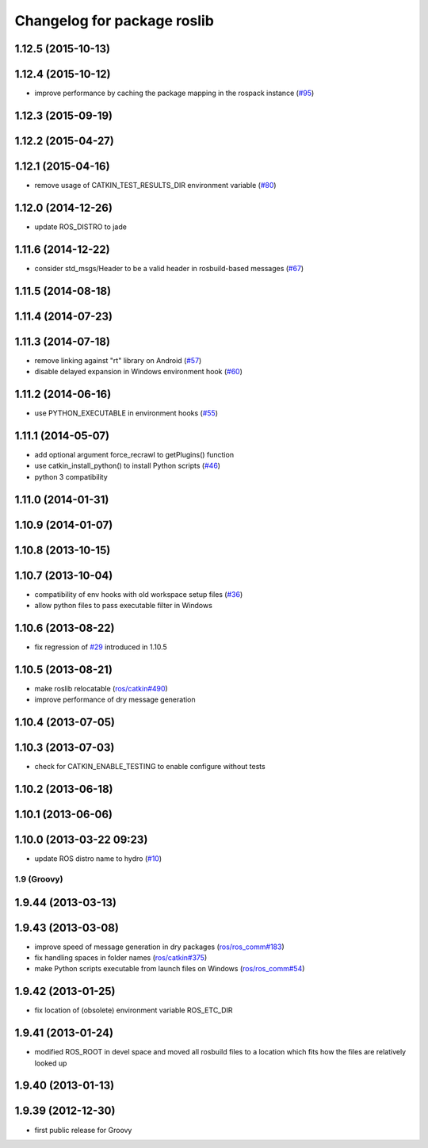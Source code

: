 ^^^^^^^^^^^^^^^^^^^^^^^^^^^^
Changelog for package roslib
^^^^^^^^^^^^^^^^^^^^^^^^^^^^

1.12.5 (2015-10-13)
-------------------

1.12.4 (2015-10-12)
-------------------
* improve performance by caching the package mapping in the rospack instance (`#95 <https://github.com/ros/ros/pull/95>`_)

1.12.3 (2015-09-19)
-------------------

1.12.2 (2015-04-27)
-------------------

1.12.1 (2015-04-16)
-------------------
* remove usage of CATKIN_TEST_RESULTS_DIR environment variable (`#80 <https://github.com/ros/ros/pull/80>`_)

1.12.0 (2014-12-26)
-------------------
* update ROS_DISTRO to jade

1.11.6 (2014-12-22)
-------------------
* consider std_msgs/Header to be a valid header in rosbuild-based messages (`#67 <https://github.com/ros/ros/pull/67>`_)

1.11.5 (2014-08-18)
-------------------

1.11.4 (2014-07-23)
-------------------

1.11.3 (2014-07-18)
-------------------
* remove linking against "rt" library on Android (`#57 <https://github.com/ros/ros/issues/57>`_)
* disable delayed expansion in Windows environment hook (`#60 <https://github.com/ros/ros/issues/60>`_)

1.11.2 (2014-06-16)
-------------------
* use PYTHON_EXECUTABLE in environment hooks (`#55 <https://github.com/ros/ros/issues/55>`_)

1.11.1 (2014-05-07)
-------------------
* add optional argument force_recrawl to getPlugins() function
* use catkin_install_python() to install Python scripts (`#46 <https://github.com/ros/ros/issues/46>`_)
* python 3 compatibility

1.11.0 (2014-01-31)
-------------------

1.10.9 (2014-01-07)
-------------------

1.10.8 (2013-10-15)
-------------------

1.10.7 (2013-10-04)
-------------------
* compatibility of env hooks with old workspace setup files (`#36 <https://github.com/ros/ros/issues/36>`_)
* allow python files to pass executable filter in Windows

1.10.6 (2013-08-22)
-------------------
* fix regression of `#29 <https://github.com/ros/ros/issues/29>`_ introduced in 1.10.5

1.10.5 (2013-08-21)
-------------------
* make roslib relocatable (`ros/catkin#490 <https://github.com/ros/catkin/issues/490>`_)
* improve performance of dry message generation

1.10.4 (2013-07-05)
-------------------

1.10.3 (2013-07-03)
-------------------
* check for CATKIN_ENABLE_TESTING to enable configure without tests

1.10.2 (2013-06-18)
-------------------

1.10.1 (2013-06-06)
-------------------

1.10.0 (2013-03-22 09:23)
-------------------------
* update ROS distro name to hydro (`#10 <https://github.com/ros/ros/issues/10>`_)

1.9 (Groovy)
============

1.9.44 (2013-03-13)
-------------------

1.9.43 (2013-03-08)
-------------------
* improve speed of message generation in dry packages (`ros/ros_comm#183 <https://github.com/ros/ros_comm/issues/183>`_)
* fix handling spaces in folder names (`ros/catkin#375 <https://github.com/ros/catkin/issues/375>`_)
* make Python scripts executable from launch files on Windows (`ros/ros_comm#54 <https://github.com/ros/ros_comm/issues/54>`_)

1.9.42 (2013-01-25)
-------------------
* fix location of (obsolete) environment variable ROS_ETC_DIR

1.9.41 (2013-01-24)
-------------------
* modified ROS_ROOT in devel space and moved all rosbuild files to a location which fits how the files are relatively looked up

1.9.40 (2013-01-13)
-------------------

1.9.39 (2012-12-30)
-------------------
* first public release for Groovy
